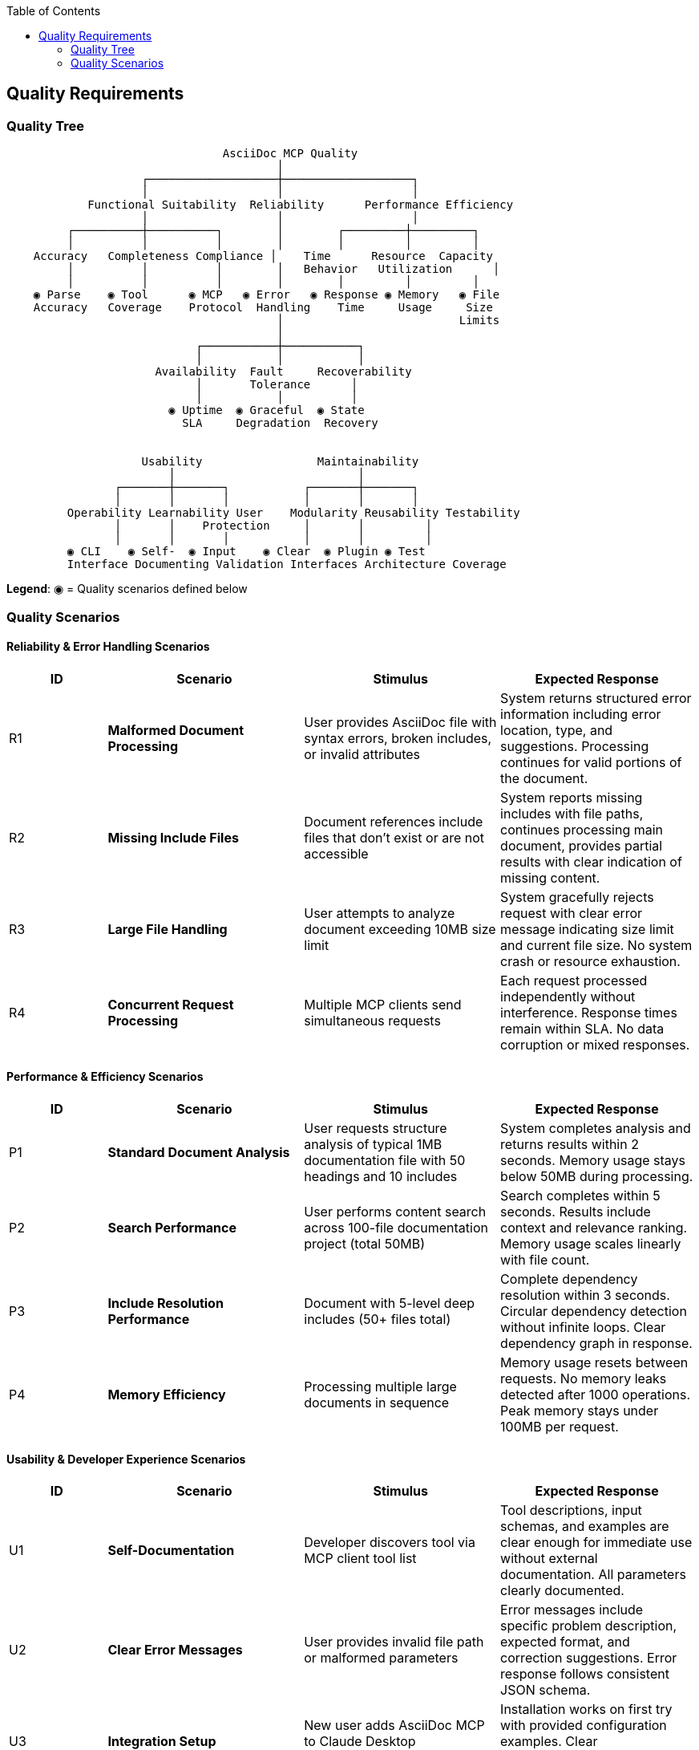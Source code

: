 :jbake-title: Quality Requirements
:jbake-type: page_toc
:jbake-status: published
:jbake-menu: arc42
:jbake-order: 10
:filename: /chapters/10_quality_requirements.adoc
ifndef::imagesdir[:imagesdir: ../../images]

:toc:



[[section-quality-scenarios]]
== Quality Requirements


ifdef::arc42help[]
[role="arc42help"]
****

.Content
This section contains all quality requirements as quality tree with scenarios. The most important ones have already been described in section 1.2. (quality goals)

Here you can also capture quality requirements with lesser priority,
which will not create high risks when they are not fully achieved.

.Motivation
Since quality requirements will have a lot of influence on architectural
decisions you should know for every stakeholder what is really important to them,
concrete and measurable.


.Further Information

See https://docs.arc42.org/section-10/[Quality Requirements] in the arc42 documentation.

****
endif::arc42help[]

=== Quality Tree

ifdef::arc42help[]
[role="arc42help"]
****
.Content
The quality tree (as defined in ATAM – Architecture Tradeoff Analysis Method) with quality/evaluation scenarios as leafs.

.Motivation
The tree structure with priorities provides an overview for a sometimes large number of quality requirements.

.Form
The quality tree is a high-level overview of the quality goals and requirements:

* tree-like refinement of the term "quality". Use "quality" or "usefulness" as a root
* a mind map with quality categories as main branches

In any case the tree should include links to the scenarios of the following section.


****
endif::arc42help[]

```
                                AsciiDoc MCP Quality
                                        │
                    ┌───────────────────┼───────────────────┐
                    │                   │                   │
            Functional Suitability  Reliability      Performance Efficiency
                    │                   │                   │
         ┌──────────┼──────────┐        │        ┌─────────┼─────────┐
         │          │          │        │        │         │         │
    Accuracy   Completeness Compliance │    Time      Resource  Capacity
         │          │          │        │   Behavior   Utilization      │
         │          │          │        │        │         │         │
    ◉ Parse    ◉ Tool      ◉ MCP   ◉ Error   ◉ Response ◉ Memory   ◉ File
    Accuracy   Coverage    Protocol  Handling    Time     Usage     Size
                                        │                          Limits
                                        │
                            ┌───────────┼───────────┐
                            │           │           │
                      Availability  Fault     Recoverability
                            │       Tolerance      │
                            │           │          │
                        ◉ Uptime  ◉ Graceful  ◉ State
                          SLA     Degradation  Recovery


                    Usability                 Maintainability
                        │                           │
                ┌───────┼───────┐           ┌───────┼───────┐
                │       │       │           │       │       │
         Operability Learnability User    Modularity Reusability Testability
                │       │    Protection     │       │         │
                │       │       │           │       │         │
         ◉ CLI    ◉ Self-  ◉ Input    ◉ Clear  ◉ Plugin ◉ Test
         Interface Documenting Validation Interfaces Architecture Coverage
```

**Legend**: ◉ = Quality scenarios defined below

=== Quality Scenarios

ifdef::arc42help[]
[role="arc42help"]
****
.Contents
Concretization of (sometimes vague or implicit) quality requirements using (quality) scenarios.

These scenarios describe what should happen when a stimulus arrives at the system.

For architects, two kinds of scenarios are important:

* Usage scenarios (also called application scenarios or use case scenarios) describe the system’s runtime reaction to a certain stimulus. This also includes scenarios that describe the system’s efficiency or performance. Example: The system reacts to a user’s request within one second.
* Change scenarios describe a modification of the system or of its immediate environment. Example: Additional functionality is implemented or requirements for a quality attribute change.

.Motivation
Scenarios make quality requirements concrete and allow to
more easily measure or decide whether they are fulfilled.

Especially when you want to assess your architecture using methods like
ATAM you need to describe your quality goals (from section 1.2)
more precisely down to a level of scenarios that can be discussed and evaluated.

.Form
Tabular or free form text.
****
endif::arc42help[]

==== Reliability & Error Handling Scenarios

[options="header",cols="1,2,2,2"]
|===
|ID|Scenario|Stimulus|Expected Response
|R1|**Malformed Document Processing**|User provides AsciiDoc file with syntax errors, broken includes, or invalid attributes|System returns structured error information including error location, type, and suggestions. Processing continues for valid portions of the document.

|R2|**Missing Include Files**|Document references include files that don't exist or are not accessible|System reports missing includes with file paths, continues processing main document, provides partial results with clear indication of missing content.

|R3|**Large File Handling**|User attempts to analyze document exceeding 10MB size limit|System gracefully rejects request with clear error message indicating size limit and current file size. No system crash or resource exhaustion.

|R4|**Concurrent Request Processing**|Multiple MCP clients send simultaneous requests|Each request processed independently without interference. Response times remain within SLA. No data corruption or mixed responses.
|===

==== Performance & Efficiency Scenarios

[options="header",cols="1,2,2,2"]
|===
|ID|Scenario|Stimulus|Expected Response
|P1|**Standard Document Analysis**|User requests structure analysis of typical 1MB documentation file with 50 headings and 10 includes|System completes analysis and returns results within 2 seconds. Memory usage stays below 50MB during processing.

|P2|**Search Performance**|User performs content search across 100-file documentation project (total 50MB)|Search completes within 5 seconds. Results include context and relevance ranking. Memory usage scales linearly with file count.

|P3|**Include Resolution Performance**|Document with 5-level deep includes (50+ files total)|Complete dependency resolution within 3 seconds. Circular dependency detection without infinite loops. Clear dependency graph in response.

|P4|**Memory Efficiency**|Processing multiple large documents in sequence|Memory usage resets between requests. No memory leaks detected after 1000 operations. Peak memory stays under 100MB per request.
|===

==== Usability & Developer Experience Scenarios

[options="header",cols="1,2,2,2"]
|===
|ID|Scenario|Stimulus|Expected Response
|U1|**Self-Documentation**|Developer discovers tool via MCP client tool list|Tool descriptions, input schemas, and examples are clear enough for immediate use without external documentation. All parameters clearly documented.

|U2|**Clear Error Messages**|User provides invalid file path or malformed parameters|Error messages include specific problem description, expected format, and correction suggestions. Error response follows consistent JSON schema.

|U3|**Integration Setup**|New user adds AsciiDoc MCP to Claude Desktop configuration|Installation works on first try with provided configuration examples. Clear troubleshooting guidance for common issues.

|U4|**Debugging Support**|User encounters unexpected results from document analysis|Verbose mode provides detailed processing steps. Intermediate results available for troubleshooting. Clear logging without sensitive information exposure.
|===

==== Maintainability & Extension Scenarios

[options="header",cols="1,2,2,2"]
|===
|ID|Scenario|Stimulus|Expected Response
|M1|**New Tool Addition**|Developer adds cross-reference validation tool|New tool integrates through existing processor interface. No changes to server handler or existing tools. Full test coverage achievable.

|M2|**Protocol Updates**|MCP protocol specification adds new features|System architecture supports protocol updates without core logic changes. Backward compatibility maintained for existing clients.

|M3|**Testing & Validation**|Continuous integration runs full test suite|All tests complete within 30 seconds. Coverage reports show >90% code coverage. Integration tests validate MCP protocol compliance.

|M4|**Code Quality Maintenance**|Developer modifies processor logic|Linting, type checking, and formatting tools ensure code quality. Clear module boundaries prevent coupling issues. Documentation updates automatically verified.
|===

==== Compatibility & Interoperability Scenarios

[options="header",cols="1,2,2,2"]
|===
|ID|Scenario|Stimulus|Expected Response
|I1|**Multi-MCP Operation**|User runs AsciiDoc MCP alongside Serena MCP in same client session|Both MCPs operate independently without interference. LLM can orchestrate workflows using both servers. No resource conflicts or coordination issues.

|I2|**Platform Compatibility**|User installs and runs on Windows, macOS, and Linux|Identical functionality across all platforms. File path handling adapts to OS conventions. No platform-specific dependencies.

|I3|**Python Version Support**|User runs with Python 3.8, 3.9, 3.10, 3.11, 3.12|Full functionality available across supported Python versions. Dependency compatibility maintained. No version-specific bugs.

|I4|**Container Deployment**|DevOps team deploys in Docker container with volume mounts|Container starts successfully with mounted documentation directories. Performance equivalent to native execution. Resource limits respected.
|===
